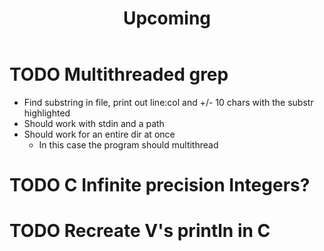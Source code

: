 #+title: Upcoming
* TODO Multithreaded grep
- Find substring in file, print out line:col and +/- 10 chars with the substr highlighted
- Should work with stdin and a path
- Should work for an entire dir at once
  - In this case the program should multithread

* TODO C Infinite precision Integers?
* TODO Recreate V's println in C
